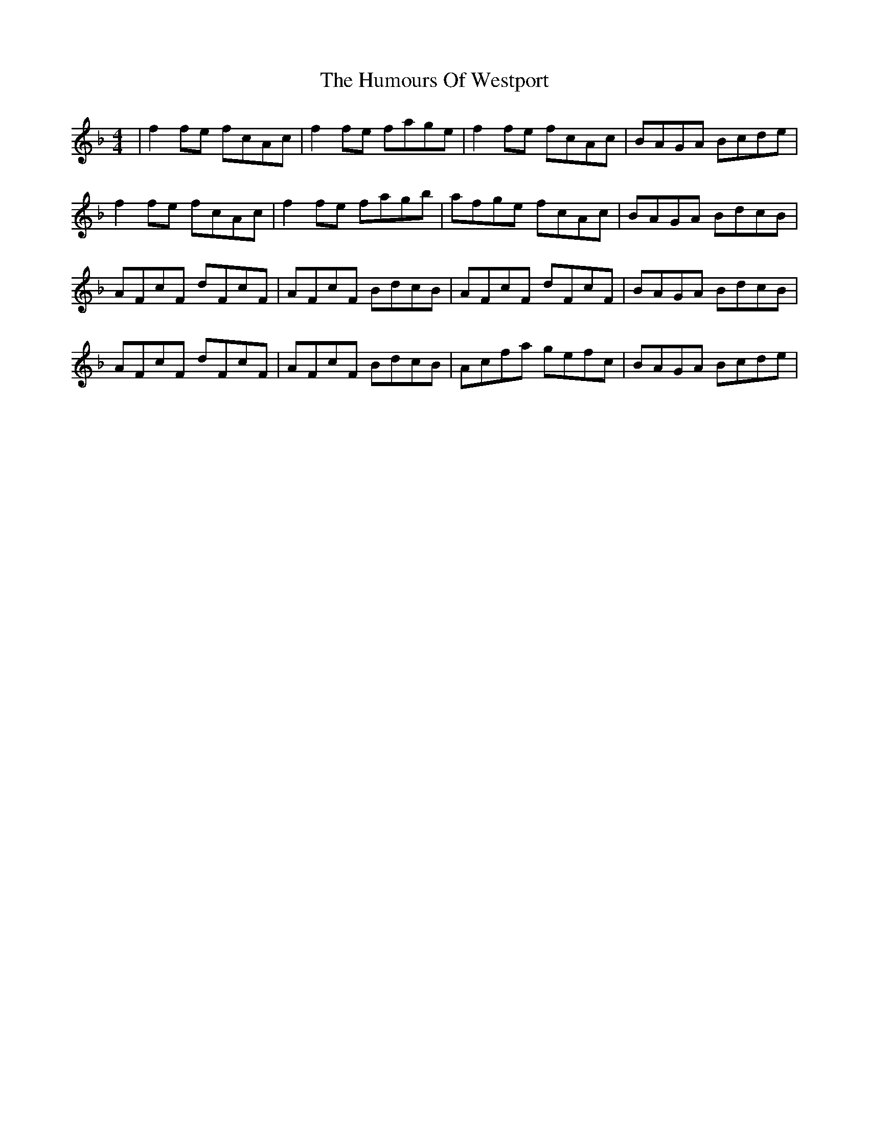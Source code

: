 X: 18332
T: Humours Of Westport, The
R: reel
M: 4/4
K: Fmajor
|f2 fe fcAc|f2 fe fage|f2 fe fcAc|BAGA Bcde|
f2 fe fcAc|f2 fe fagb|afge fcAc|BAGA BdcB|
AFcF dFcF|AFcF BdcB|AFcF dFcF|BAGA BdcB|
AFcF dFcF|AFcF BdcB|Acfa gefc|BAGA Bcde|


